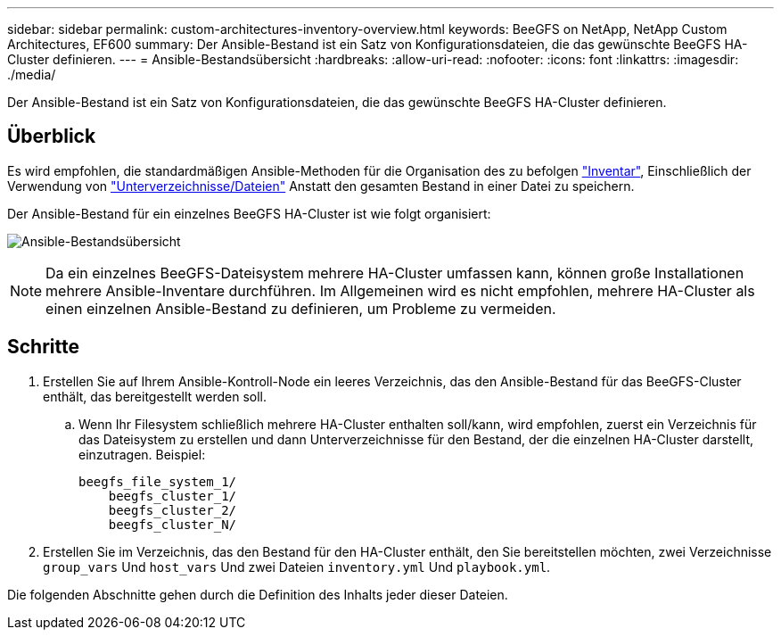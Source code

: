 ---
sidebar: sidebar 
permalink: custom-architectures-inventory-overview.html 
keywords: BeeGFS on NetApp, NetApp Custom Architectures, EF600 
summary: Der Ansible-Bestand ist ein Satz von Konfigurationsdateien, die das gewünschte BeeGFS HA-Cluster definieren. 
---
= Ansible-Bestandsübersicht
:hardbreaks:
:allow-uri-read: 
:nofooter: 
:icons: font
:linkattrs: 
:imagesdir: ./media/


[role="lead"]
Der Ansible-Bestand ist ein Satz von Konfigurationsdateien, die das gewünschte BeeGFS HA-Cluster definieren.



== Überblick

Es wird empfohlen, die standardmäßigen Ansible-Methoden für die Organisation des zu befolgen link:https://docs.ansible.com/ansible/latest/inventory_guide/intro_inventory.html["Inventar"], Einschließlich der Verwendung von link:https://docs.ansible.com/ansible/latest/inventory_guide/intro_inventory.html#organizing-host-and-group-variables["Unterverzeichnisse/Dateien"] Anstatt den gesamten Bestand in einer Datei zu speichern.

Der Ansible-Bestand für ein einzelnes BeeGFS HA-Cluster ist wie folgt organisiert:

image:../media/ansible-inventory-overview.png["Ansible-Bestandsübersicht"]


NOTE: Da ein einzelnes BeeGFS-Dateisystem mehrere HA-Cluster umfassen kann, können große Installationen mehrere Ansible-Inventare durchführen. Im Allgemeinen wird es nicht empfohlen, mehrere HA-Cluster als einen einzelnen Ansible-Bestand zu definieren, um Probleme zu vermeiden.



== Schritte

. Erstellen Sie auf Ihrem Ansible-Kontroll-Node ein leeres Verzeichnis, das den Ansible-Bestand für das BeeGFS-Cluster enthält, das bereitgestellt werden soll.
+
.. Wenn Ihr Filesystem schließlich mehrere HA-Cluster enthalten soll/kann, wird empfohlen, zuerst ein Verzeichnis für das Dateisystem zu erstellen und dann Unterverzeichnisse für den Bestand, der die einzelnen HA-Cluster darstellt, einzutragen. Beispiel:
+
[listing]
----
beegfs_file_system_1/
    beegfs_cluster_1/
    beegfs_cluster_2/
    beegfs_cluster_N/
----


. Erstellen Sie im Verzeichnis, das den Bestand für den HA-Cluster enthält, den Sie bereitstellen möchten, zwei Verzeichnisse `group_vars` Und `host_vars` Und zwei Dateien `inventory.yml` Und `playbook.yml`.


Die folgenden Abschnitte gehen durch die Definition des Inhalts jeder dieser Dateien.
